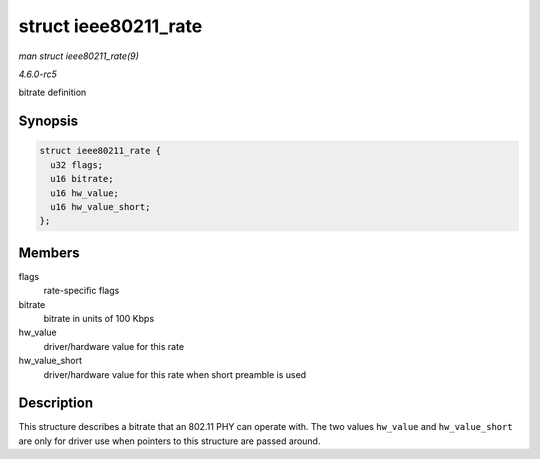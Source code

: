.. -*- coding: utf-8; mode: rst -*-

.. _API-struct-ieee80211-rate:

=====================
struct ieee80211_rate
=====================

*man struct ieee80211_rate(9)*

*4.6.0-rc5*

bitrate definition


Synopsis
========

.. code-block:: c

    struct ieee80211_rate {
      u32 flags;
      u16 bitrate;
      u16 hw_value;
      u16 hw_value_short;
    };


Members
=======

flags
    rate-specific flags

bitrate
    bitrate in units of 100 Kbps

hw_value
    driver/hardware value for this rate

hw_value_short
    driver/hardware value for this rate when short preamble is used


Description
===========

This structure describes a bitrate that an 802.11 PHY can operate with.
The two values ``hw_value`` and ``hw_value_short`` are only for driver
use when pointers to this structure are passed around.


.. ------------------------------------------------------------------------------
.. This file was automatically converted from DocBook-XML with the dbxml
.. library (https://github.com/return42/sphkerneldoc). The origin XML comes
.. from the linux kernel, refer to:
..
.. * https://github.com/torvalds/linux/tree/master/Documentation/DocBook
.. ------------------------------------------------------------------------------
